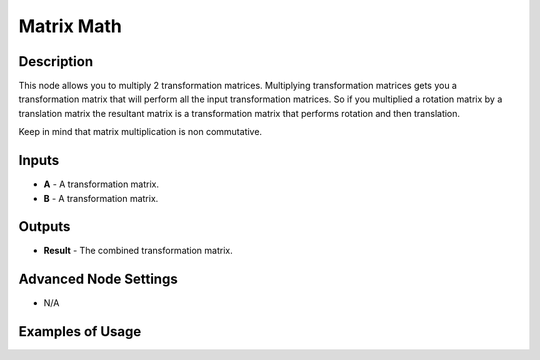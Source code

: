 Matrix Math
===========

Description
-----------
This node allows you to multiply 2 transformation matrices.
Multiplying transformation matrices gets you a transformation matrix that will
perform all the input transformation matrices. So if you multiplied a rotation
matrix by a translation matrix the resultant matrix is a transformation matrix that
performs rotation and then translation.

Keep in mind that matrix multiplication is non commutative.

.. image:: images/matrix_math_node.png
   :width: 160pt

Inputs
------

- **A** - A transformation matrix.
- **B** - A transformation matrix.

Outputs
-------

- **Result** - The combined transformation matrix.

Advanced Node Settings
----------------------

- N/A

Examples of Usage
-----------------

.. image:: gifs/matrix_math_node_example.gif

